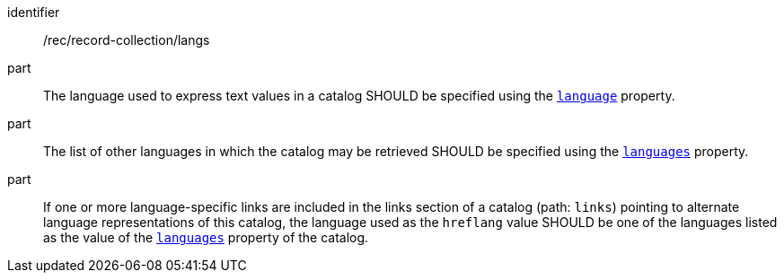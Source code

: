 [[rec_record-collection_langs]]

//[width="90%",cols="2,6a"]
//|===
//^|*Recommendation {counter:rec-id}* |*/rec/record-collection/langs*
//^|A |The language used to express text values in a catalog SHOULD be specified using the <<collection-properties-table,`language`>> property.
//^|B |The list of other languages in which the catalog may be retrieved SHOULD be specified using the <<collection-properties-table,`languages`>> property.
//^|C |If one or more language-specific links are included in the links section of a catalog (path: `links`) pointing to alternate language representations of this catalog, the language used as the `hreflang` value SHOULD be one of the languages listed as the value of the <<collection-properties-table,`languages`>> property of the catalog.
//|===

[recommendation]
====
[%metadata]
identifier:: /rec/record-collection/langs
part:: The language used to express text values in a catalog SHOULD be specified using the <<collection-properties-table,`language`>> property.
part:: The list of other languages in which the catalog may be retrieved SHOULD be specified using the <<collection-properties-table,`languages`>> property.
part:: If one or more language-specific links are included in the links section of a catalog (path: `links`) pointing to alternate language representations of this catalog, the language used as the `hreflang` value SHOULD be one of the languages listed as the value of the <<collection-properties-table,`languages`>> property of the catalog.
====